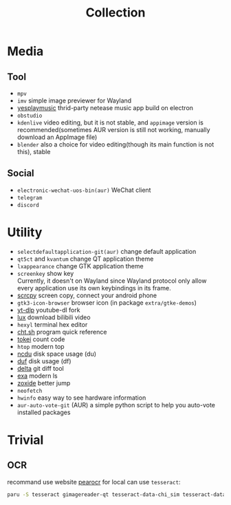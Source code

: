 #+title: Collection

* Media
** Tool
- =mpv=
- =imv= simple image previewer for Wayland
- [[https://github.com/qier222/YesPlayMusic][yesplaymusic]] thrid-party netease music app build on electron
- =obstudio=
- =kdenlive= video editing, but it is not stable, and =appimage= version is recommended(sometimes AUR version is still not working, manually download an AppImage file)
- =blender= also a choice for video editing(though its main function is not this), stable
** Social
- =electronic-wechat-uos-bin(aur)= WeChat client
- =telegram=
- =discord=

* Utility
- =selectdefaultapplication-git(aur)= change default application
- =qt5ct= and =kvantum= change QT application theme
- =lxappearance= change GTK application theme
- =screenkey= show key \\
  Currently, it doesn't on Wayland since Wayland protocol only allow every application use its own keybindings in its frame.
- [[https://github.com/Genymobile/scrcpy][scrcpy]] screen copy, connect your android phone
- =gtk3-icon-browser= browser icon (in package =extra/gtke-demos=)
- [[https://github.com/yt-dlp/yt-dlp][yt-dlp]] youtube-dl fork
- [[https://github.com/iawia002/lux][lux]] download bilibili video
- =hexyl= terminal hex editor
- [[https://github.com/chubin/cheat.sh][cht.sh]] program quick reference
- [[https://github.com/XAMPPRocky/tokei][tokei]] count code
- =htop= modern top
- [[https://github.com/rofl0r/ncdu][ncdu]] disk space usage (du)
- [[https://github.com/muesli/duf][duf]] disk usage (df)
- [[https://github.com/dandavison/delta][delta]] git diff tool
- [[https://github.com/ogham/exa][exa]] modern ls
- [[https://github.com/ajeetdsouza/zoxide][zoxide]] better jump
- =neofetch=
- =hwinfo= easy way to see hardware information
- =aur-auto-vote-git= (AUR) a simple python script to help you auto-vote installed packages

* Trivial
** OCR
recommand use website [[https://pearocr.com/#/][pearocr]]
for local can use =tesseract=:
#+begin_src bash
paru -S tesseract gimagereader-qt tesseract-data-chi_sim tesseract-data-eng # gimagereader-qt can be replaced with gimagereader-gtk
#+end_src

